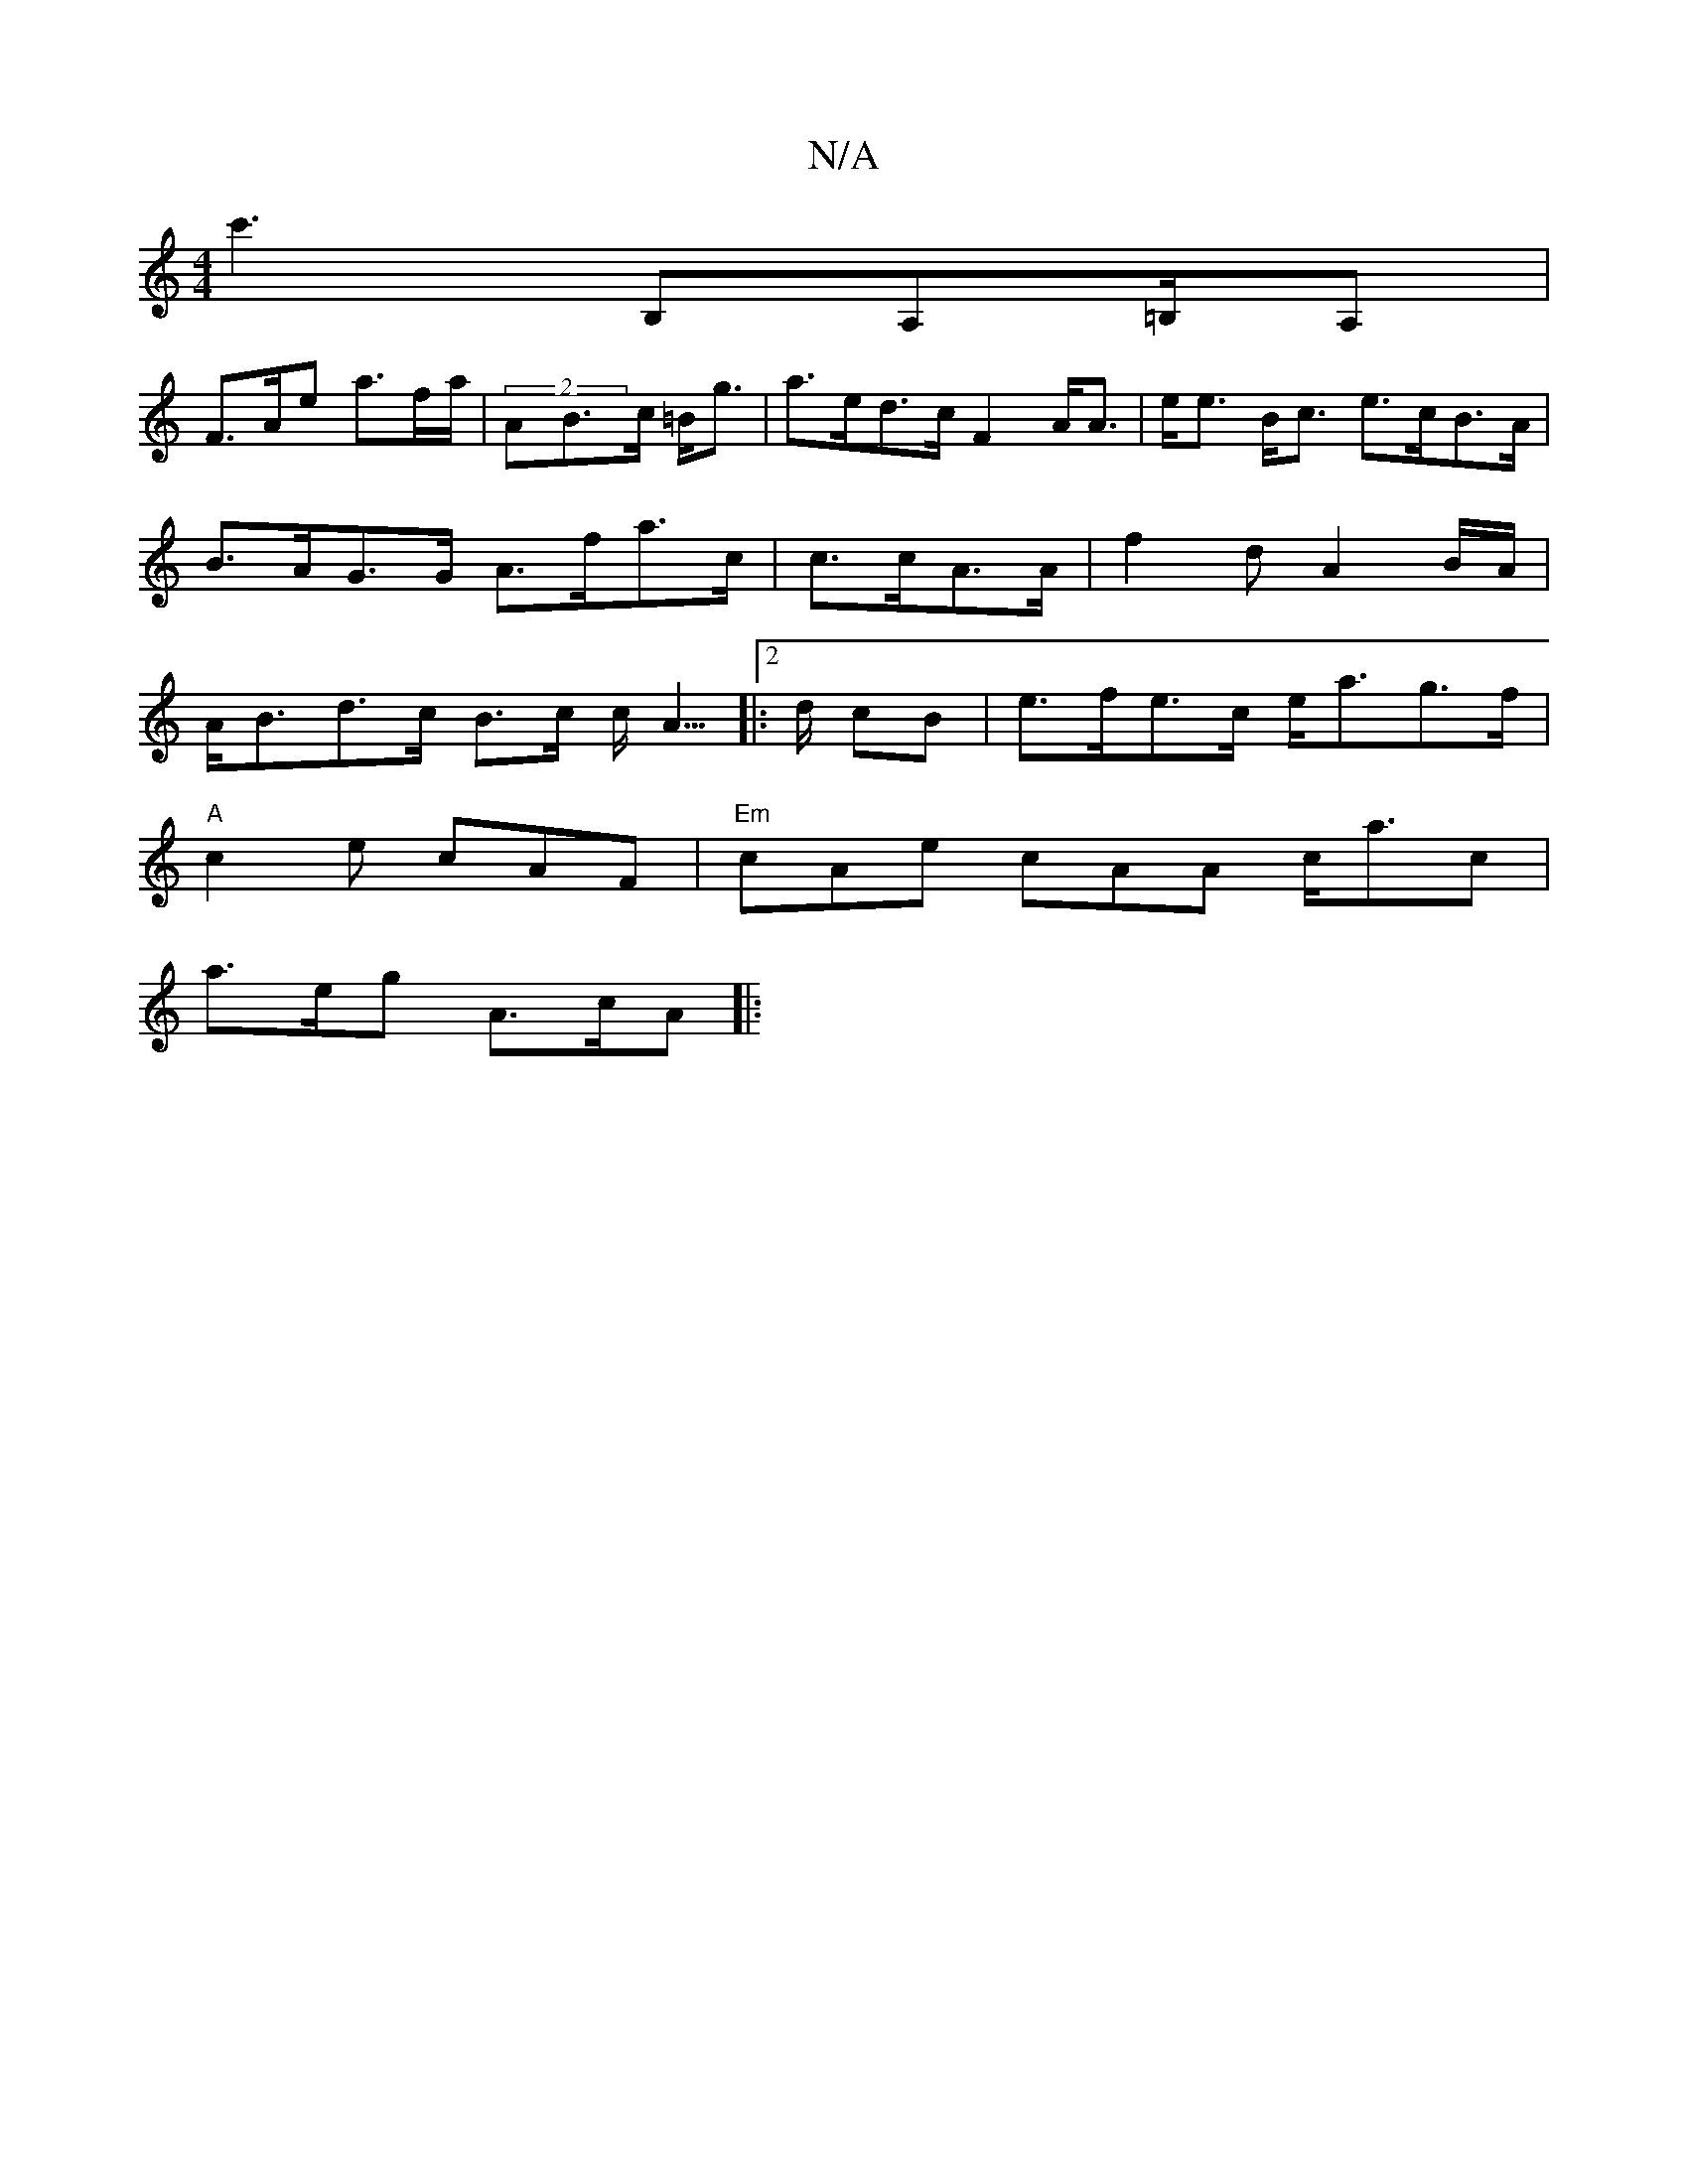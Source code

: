 X:1
T:N/A
M:4/4
R:N/A
K:Cmajor
c'3 B,A,=B,/2A,/3|
F>Ae a>fa/ | (2AB>c =B<g | a>ed>c F2A<A | e<e B<c e>cB>A|B>AG>G A>fa>c|c>cA>A | f2d A2 B/A/ | A<Bd>c B>c c<A|:2>d cB | e>fe>c e<ag>f |
"A"c2e cAF|"Em"cAe cAA c<ac |
a>eg A>cA ||
|: 